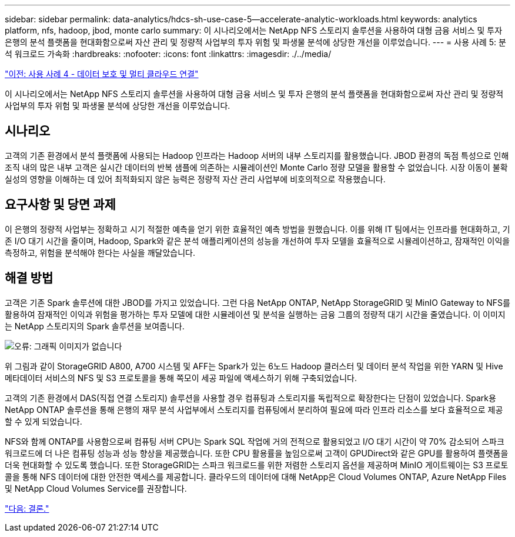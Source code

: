 ---
sidebar: sidebar 
permalink: data-analytics/hdcs-sh-use-case-5--accelerate-analytic-workloads.html 
keywords: analytics platform, nfs, hadoop, jbod, monte carlo 
summary: 이 시나리오에서는 NetApp NFS 스토리지 솔루션을 사용하여 대형 금융 서비스 및 투자 은행의 분석 플랫폼을 현대화함으로써 자산 관리 및 정량적 사업부의 투자 위험 및 파생물 분석에 상당한 개선을 이루었습니다. 
---
= 사용 사례 5: 분석 워크로드 가속화
:hardbreaks:
:nofooter: 
:icons: font
:linkattrs: 
:imagesdir: ./../media/


link:hdcs-sh-use-case-4--data-protection-and-multicloud-connectivity.html["이전: 사용 사례 4 - 데이터 보호 및 멀티 클라우드 연결"]

이 시나리오에서는 NetApp NFS 스토리지 솔루션을 사용하여 대형 금융 서비스 및 투자 은행의 분석 플랫폼을 현대화함으로써 자산 관리 및 정량적 사업부의 투자 위험 및 파생물 분석에 상당한 개선을 이루었습니다.



== 시나리오

고객의 기존 환경에서 분석 플랫폼에 사용되는 Hadoop 인프라는 Hadoop 서버의 내부 스토리지를 활용했습니다. JBOD 환경의 독점 특성으로 인해 조직 내의 많은 내부 고객은 실시간 데이터의 반복 샘플에 의존하는 시뮬레이션인 Monte Carlo 정량 모델을 활용할 수 없었습니다. 시장 이동이 불확실성의 영향을 이해하는 데 있어 최적화되지 않은 능력은 정량적 자산 관리 사업부에 비호의적으로 작용했습니다.



== 요구사항 및 당면 과제

이 은행의 정량적 사업부는 정확하고 시기 적절한 예측을 얻기 위한 효율적인 예측 방법을 원했습니다. 이를 위해 IT 팀에서는 인프라를 현대화하고, 기존 I/O 대기 시간을 줄이며, Hadoop, Spark와 같은 분석 애플리케이션의 성능을 개선하여 투자 모델을 효율적으로 시뮬레이션하고, 잠재적인 이익을 측정하고, 위험을 분석해야 한다는 사실을 깨달았습니다.



== 해결 방법

고객은 기존 Spark 솔루션에 대한 JBOD를 가지고 있었습니다. 그런 다음 NetApp ONTAP, NetApp StorageGRID 및 MinIO Gateway to NFS를 활용하여 잠재적인 이익과 위험을 평가하는 투자 모델에 대한 시뮬레이션 및 분석을 실행하는 금융 그룹의 정량적 대기 시간을 줄였습니다. 이 이미지는 NetApp 스토리지의 Spark 솔루션을 보여줍니다.

image:hdcs-sh-image13.png["오류: 그래픽 이미지가 없습니다"]

위 그림과 같이 StorageGRID A800, A700 시스템 및 AFF는 Spark가 있는 6노드 Hadoop 클러스터 및 데이터 분석 작업을 위한 YARN 및 Hive 메타데이터 서비스의 NFS 및 S3 프로토콜을 통해 쪽모이 세공 파일에 액세스하기 위해 구축되었습니다.

고객의 기존 환경에서 DAS(직접 연결 스토리지) 솔루션을 사용할 경우 컴퓨팅과 스토리지를 독립적으로 확장한다는 단점이 있었습니다. Spark용 NetApp ONTAP 솔루션을 통해 은행의 재무 분석 사업부에서 스토리지를 컴퓨팅에서 분리하여 필요에 따라 인프라 리소스를 보다 효율적으로 제공할 수 있게 되었습니다.

NFS와 함께 ONTAP를 사용함으로써 컴퓨팅 서버 CPU는 Spark SQL 작업에 거의 전적으로 활용되었고 I/O 대기 시간이 약 70% 감소되어 스파크 워크로드에 더 나은 컴퓨팅 성능과 성능 향상을 제공했습니다. 또한 CPU 활용률을 높임으로써 고객이 GPUDirect와 같은 GPU를 활용하여 플랫폼을 더욱 현대화할 수 있도록 했습니다. 또한 StorageGRID는 스파크 워크로드를 위한 저렴한 스토리지 옵션을 제공하며 MinIO 게이트웨이는 S3 프로토콜을 통해 NFS 데이터에 대한 안전한 액세스를 제공합니다. 클라우드의 데이터에 대해 NetApp은 Cloud Volumes ONTAP, Azure NetApp Files 및 NetApp Cloud Volumes Service를 권장합니다.

link:hdcs-sh-conclusion.html["다음: 결론."]
